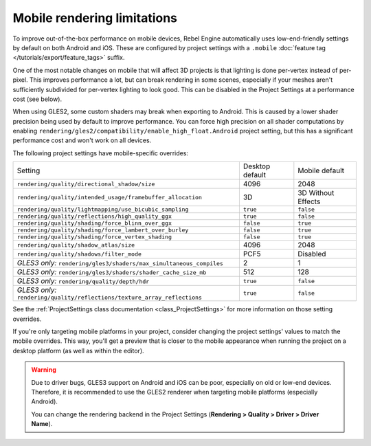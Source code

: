 .. _doc_mobile_rendering_limitations:

Mobile rendering limitations
============================

.. seealso::

    The general :doc:`/tutorials/3d/3d_rendering_limitations` also apply to mobile platforms.

To improve out-of-the-box performance on mobile devices, Rebel Engine automatically uses
low-end-friendly settings by default on both Android and iOS. These are configured
by project settings with a ``.mobile`` :doc:`feature tag </tutorials/export/feature_tags>` suffix.

One of the most notable changes on mobile that will affect 3D projects is that
lighting is done per-vertex instead of per-pixel. This improves performance a
lot, but can break rendering in some scenes, especially if your meshes aren't
sufficiently subdivided for per-vertex lighting to look good. This can be
disabled in the Project Settings at a performance cost (see below).

When using GLES2, some custom shaders may break when exporting to Android. This
is caused by a lower shader precision being used by default to improve
performance. You can force high precision on all shader computations by enabling
``rendering/gles2/compatibility/enable_high_float.Android`` project setting, but
this has a significant performance cost and won't work on all devices.

The following project settings have mobile-specific overrides:

+---------------------------------------------------------------------------+-----------------+--------------------+
| Setting                                                                   | Desktop default | Mobile default     |
+---------------------------------------------------------------------------+-----------------+--------------------+
| ``rendering/quality/directional_shadow/size``                             | 4096            | 2048               |
+---------------------------------------------------------------------------+-----------------+--------------------+
| ``rendering/quality/intended_usage/framebuffer_allocation``               | 3D              | 3D Without Effects |
+---------------------------------------------------------------------------+-----------------+--------------------+
| ``rendering/quality/lightmapping/use_bicubic_sampling``                   | ``true``        | ``false``          |
+---------------------------------------------------------------------------+-----------------+--------------------+
| ``rendering/quality/reflections/high_quality_ggx``                        | ``true``        | ``false``          |
+---------------------------------------------------------------------------+-----------------+--------------------+
| ``rendering/quality/shading/force_blinn_over_ggx``                        | ``false``       | ``true``           |
+---------------------------------------------------------------------------+-----------------+--------------------+
| ``rendering/quality/shading/force_lambert_over_burley``                   | ``false``       | ``true``           |
+---------------------------------------------------------------------------+-----------------+--------------------+
| ``rendering/quality/shading/force_vertex_shading``                        | ``false``       | ``true``           |
+---------------------------------------------------------------------------+-----------------+--------------------+
| ``rendering/quality/shadow_atlas/size``                                   | 4096            | 2048               |
+---------------------------------------------------------------------------+-----------------+--------------------+
| ``rendering/quality/shadows/filter_mode``                                 | PCF5            | Disabled           |
+---------------------------------------------------------------------------+-----------------+--------------------+
| *GLES3 only:* ``rendering/gles3/shaders/max_simultaneous_compiles``       | 2               | 1                  |
+---------------------------------------------------------------------------+-----------------+--------------------+
| *GLES3 only:* ``rendering/gles3/shaders/shader_cache_size_mb``            | 512             | 128                |
+---------------------------------------------------------------------------+-----------------+--------------------+
| *GLES3 only:* ``rendering/quality/depth/hdr``                             | ``true``        | ``false``          |
+---------------------------------------------------------------------------+-----------------+--------------------+
| *GLES3 only:* ``rendering/quality/reflections/texture_array_reflections`` | ``true``        | ``false``          |
+---------------------------------------------------------------------------+-----------------+--------------------+

See the :ref:`ProjectSettings class documentation <class_ProjectSettings>`
for more information on those setting overrides.

If you're only targeting mobile platforms in your project, consider changing the
project settings' values to match the mobile overrides. This way, you'll get a
preview that is closer to the mobile appearance when running the project on a
desktop platform (as well as within the editor).

.. warning::

    Due to driver bugs, GLES3 support on Android and iOS can be poor, especially
    on old or low-end devices. Therefore, it is recommended to use the GLES2
    renderer when targeting mobile platforms (especially Android).

    You can change the rendering backend in the Project Settings
    (**Rendering > Quality > Driver > Driver Name**).
